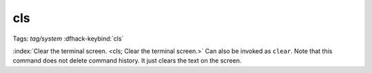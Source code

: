 cls
===
Tags: `tag/system`
:dfhack-keybind:`cls`

:index:`Clear the terminal screen. <cls; Clear the terminal screen.>` Can also
be invoked as ``clear``. Note that this command does not delete command history.
It just clears the text on the screen.

